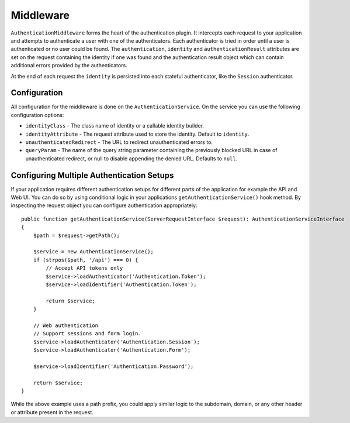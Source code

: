 Middleware
##########

``AuthenticationMiddleware`` forms the heart of the authentication plugin.
It intercepts each request to your application and attempts to authenticate
a user with one of the authenticators. Each authenticator is tried in order
until a user is authenticated or no user could be found. The ``authentication``,
``identity`` and ``authenticationResult`` attributes are set on the request
containing the identity if one was found and the authentication result object
which can contain additional errors provided by the authenticators.

At the end of each request  the ``identity`` is persisted into each stateful
authenticator, like the ``Session`` authenticator.

Configuration
=============

All configuration for the middleware is done on the ``AuthenticationService``.
On the service you can use the following configuration options:

- ``identityClass`` - The class name of identity or a callable identity builder.
- ``identityAttribute`` - The request attribute used to store the identity.
  Default to ``identity``.
- ``unauthenticatedRedirect`` - The URL to redirect unauthenticated errors to.
- ``queryParam`` - The name of the query string parameter containing the
  previously blocked URL in case of unauthenticated redirect, or null to disable
  appending the denied URL. Defaults to ``null``.


Configuring Multiple Authentication Setups
==========================================

If your application requires different authentication setups for different parts
of the application for example the API and Web UI. You can do so by using conditional
logic in your applications ``getAuthenticationService()`` hook method. By
inspecting the request object you can configure authentication appropriately::

    public function getAuthenticationService(ServerRequestInterface $request): AuthenticationServiceInterface
    {
        $path = $request->getPath();

        $service = new AuthenticationService();
        if (strpos($path, '/api') === 0) {
            // Accept API tokens only
            $service->loadAuthenticator('Authentication.Token');
            $service->loadIdentifier('Authentication.Token');

            return $service;
        }

        // Web authentication
        // Support sessions and form login.
        $service->loadAuthenticator('Authentication.Session');
        $service->loadAuthenticator('Authentication.Form');

        $service->loadIdentifier('Authentication.Password');

        return $service;
    }

While the above example uses a path prefix, you could apply similar logic to the
subdomain, domain, or any other header or attribute present in the request.
